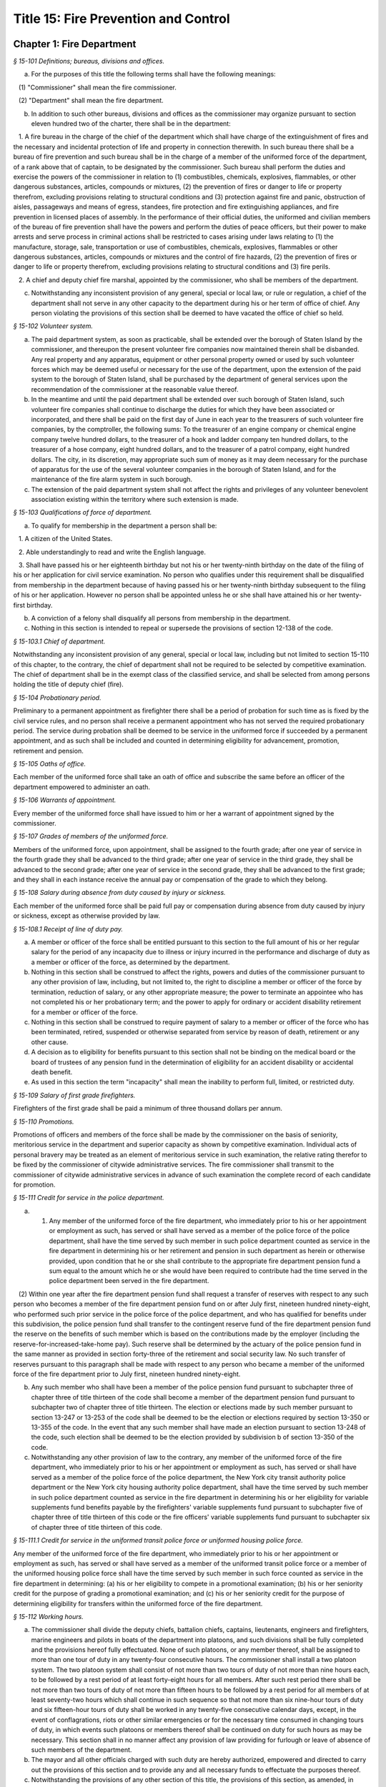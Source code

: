 Title 15: Fire Prevention and Control
======================================================================================================

Chapter 1: Fire Department
----------------------------------------------------------------------------------------------------



*§ 15-101 Definitions; bureaus, divisions and offices.*


a. For the purposes of this title the following terms shall have the following meanings:

   (1) "Commissioner" shall mean the fire commissioner.

   (2) "Department" shall mean the fire department.

b. In addition to such other bureaus, divisions and offices as the commissioner may organize pursuant to section eleven hundred two of the charter, there shall be in the department:

   1. A fire bureau in the charge of the chief of the department which shall have charge of the extinguishment of fires and the necessary and incidental protection of life and property in connection therewith. In such bureau there shall be a bureau of fire prevention and such bureau shall be in the charge of a member of the uniformed force of the department, of a rank above that of captain, to be designated by the commissioner. Such bureau shall perform the duties and exercise the powers of the commissioner in relation to (1) combustibles, chemicals, explosives, flammables, or other dangerous substances, articles, compounds or mixtures, (2) the prevention of fires or danger to life or property therefrom, excluding provisions relating to structural conditions and (3) protection against fire and panic, obstruction of aisles, passageways and means of egress, standees, fire protection and fire extinguishing appliances, and fire prevention in licensed places of assembly. In the performance of their official duties, the uniformed and civilian members of the bureau of fire prevention shall have the powers and perform the duties of peace officers, but their power to make arrests and serve process in criminal actions shall be restricted to cases arising under laws relating to (1) the manufacture, storage, sale, transportation or use of combustibles, chemicals, explosives, flammables or other dangerous substances, articles, compounds or mixtures and the control of fire hazards, (2) the prevention of fires or danger to life or property therefrom, excluding provisions relating to structural conditions and (3) fire perils.

   2. A chief and deputy chief fire marshal, appointed by the commissioner, who shall be members of the department.

c. Notwithstanding any inconsistent provision of any general, special or local law, or rule or regulation, a chief of the department shall not serve in any other capacity to the department during his or her term of office of chief. Any person violating the provisions of this section shall be deemed to have vacated the office of chief so held.






*§ 15-102 Volunteer system.*


a. The paid department system, as soon as practicable, shall be extended over the borough of Staten Island by the commissioner, and thereupon the present volunteer fire companies now maintained therein shall be disbanded. Any real property and any apparatus, equipment or other personal property owned or used by such volunteer forces which may be deemed useful or necessary for the use of the department, upon the extension of the paid system to the borough of Staten Island, shall be purchased by the department of general services upon the recommendation of the commissioner at the reasonable value thereof.

b. In the meantime and until the paid department shall be extended over such borough of Staten Island, such volunteer fire companies shall continue to discharge the duties for which they have been associated or incorporated, and there shall be paid on the first day of June in each year to the treasurers of such volunteer fire companies, by the comptroller, the following sums: To the treasurer of an engine company or chemical engine company twelve hundred dollars, to the treasurer of a hook and ladder company ten hundred dollars, to the treasurer of a hose company, eight hundred dollars, and to the treasurer of a patrol company, eight hundred dollars. The city, in its discretion, may appropriate such sum of money as it may deem necessary for the purchase of apparatus for the use of the several volunteer companies in the borough of Staten Island, and for the maintenance of the fire alarm system in such borough.

c. The extension of the paid department system shall not affect the rights and privileges of any volunteer benevolent association existing within the territory where such extension is made.






*§ 15-103 Qualifications of force of department.*


a. To qualify for membership in the department a person shall be:

   1. A citizen of the United States.

   2. Able understandingly to read and write the English language.

   3. Shall have passed his or her eighteenth birthday but not his or her twenty-ninth birthday on the date of the filing of his or her application for civil service examination. No person who qualifies under this requirement shall be disqualified from membership in the department because of having passed his or her twenty-ninth birthday subsequent to the filing of his or her application. However no person shall be appointed unless he or she shall have attained his or her twenty-first birthday.

b. A conviction of a felony shall disqualify all persons from membership in the department.

c. Nothing in this section is intended to repeal or supersede the provisions of section 12-138 of the code.






*§ 15-103.1 Chief of department.*


Notwithstanding any inconsistent provision of any general, special or local law, including but not limited to section 15-110 of this chapter, to the contrary, the chief of department shall not be required to be selected by competitive examination. The chief of department shall be in the exempt class of the classified service, and shall be selected from among persons holding the title of deputy chief (fire).






*§ 15-104 Probationary period.*


Preliminary to a permanent appointment as firefighter there shall be a period of probation for such time as is fixed by the civil service rules, and no person shall receive a permanent appointment who has not served the required probationary period. The service during probation shall be deemed to be service in the uniformed force if succeeded by a permanent appointment, and as such shall be included and counted in determining eligibility for advancement, promotion, retirement and pension.






*§ 15-105 Oaths of office.*


Each member of the uniformed force shall take an oath of office and subscribe the same before an officer of the department empowered to administer an oath.






*§ 15-106 Warrants of appointment.*


Every member of the uniformed force shall have issued to him or her a warrant of appointment signed by the commissioner.






*§ 15-107 Grades of members of the uniformed force.*


Members of the uniformed force, upon appointment, shall be assigned to the fourth grade; after one year of service in the fourth grade they shall be advanced to the third grade; after one year of service in the third grade, they shall be advanced to the second grade; after one year of service in the second grade, they shall be advanced to the first grade; and they shall in each instance receive the annual pay or compensation of the grade to which they belong.






*§ 15-108 Salary during absence from duty caused by injury or sickness.*


Each member of the uniformed force shall be paid full pay or compensation during absence from duty caused by injury or sickness, except as otherwise provided by law.






*§ 15-108.1 Receipt of line of duty pay.*


a. A member or officer of the force shall be entitled pursuant to this section to the full amount of his or her regular salary for the period of any incapacity due to illness or injury incurred in the performance and discharge of duty as a member or officer of the force, as determined by the department.

b. Nothing in this section shall be construed to affect the rights, powers and duties of the commissioner pursuant to any other provision of law, including, but not limited to, the right to discipline a member or officer of the force by termination, reduction of salary, or any other appropriate measure; the power to terminate an appointee who has not completed his or her probationary term; and the power to apply for ordinary or accident disability retirement for a member or officer of the force.

c. Nothing in this section shall be construed to require payment of salary to a member or officer of the force who has been terminated, retired, suspended or otherwise separated from service by reason of death, retirement or any other cause.

d. A decision as to eligibility for benefits pursuant to this section shall not be binding on the medical board or the board of trustees of any pension fund in the determination of eligibility for an accident disability or accidental death benefit.

e. As used in this section the term "incapacity" shall mean the inability to perform full, limited, or restricted duty.






*§ 15-109 Salary of first grade firefighters.*


Firefighters of the first grade shall be paid a minimum of three thousand dollars per annum.






*§ 15-110 Promotions.*


Promotions of officers and members of the force shall be made by the commissioner on the basis of seniority, meritorious service in the department and superior capacity as shown by competitive examination. Individual acts of personal bravery may be treated as an element of meritorious service in such examination, the relative rating therefor to be fixed by the commissioner of citywide administrative services. The fire commissioner shall transmit to the commissioner of citywide administrative services in advance of such examination the complete record of each candidate for promotion.






*§ 15-111 Credit for service in the police department.*


a. (1) Any member of the uniformed force of the fire department, who immediately prior to his or her appointment or employment as such, has served or shall have served as a member of the police force of the police department, shall have the time served by such member in such police department counted as service in the fire department in determining his or her retirement and pension in such department as herein or otherwise provided, upon condition that he or she shall contribute to the appropriate fire department pension fund a sum equal to the amount which he or she would have been required to contribute had the time served in the police department been served in the fire department.

   (2) Within one year after the fire department pension fund shall request a transfer of reserves with respect to any such person who becomes a member of the fire department pension fund on or after July first, nineteen hundred ninety-eight, who performed such prior service in the police force of the police department, and who has qualified for benefits under this subdivision, the police pension fund shall transfer to the contingent reserve fund of the fire department pension fund the reserve on the benefits of such member which is based on the contributions made by the employer (including the reserve-for-increased-take-home pay). Such reserve shall be determined by the actuary of the police pension fund in the same manner as provided in section forty-three of the retirement and social security law. No such transfer of reserves pursuant to this paragraph shall be made with respect to any person who became a member of the uniformed force of the fire department prior to July first, nineteen hundred ninety-eight.

b. Any such member who shall have been a member of the police pension fund pursuant to subchapter three of chapter three of title thirteen of the code shall become a member of the department pension fund pursuant to subchapter two of chapter three of title thirteen. The election or elections made by such member pursuant to section 13-247 or 13-253 of the code shall be deemed to be the election or elections required by section 13-350 or 13-355 of the code. In the event that any such member shall have made an election pursuant to section 13-248 of the code, such election shall be deemed to be the election provided by subdivision b of section 13-350 of the code.

c. Notwithstanding any other provision of law to the contrary, any member of the uniformed force of the fire department, who immediately prior to his or her appointment or employment as such, has served or shall have served as a member of the police force of the police department, the New York city transit authority police department or the New York city housing authority police department, shall have the time served by such member in such police department counted as service in the fire department in determining his or her eligibility for variable supplements fund benefits payable by the firefighters' variable supplements fund pursuant to subchapter five of chapter three of title thirteen of this code or the fire officers' variable supplements fund pursuant to subchapter six of chapter three of title thirteen of this code.






*§ 15-111.1 Credit for service in the uniformed transit police force or uniformed housing police force.*


Any member of the uniformed force of the fire department, who immediately prior to his or her appointment or employment as such, has served or shall have served as a member of the uniformed transit police force or a member of the uniformed housing police force shall have the time served by such member in such force counted as service in the fire department in determining: (a) his or her eligibility to compete in a promotional examination; (b) his or her seniority credit for the purpose of grading a promotional examination; and (c) his or her seniority credit for the purpose of determining eligibility for transfers within the uniformed force of the fire department.






*§ 15-112 Working hours.*


a. The commissioner shall divide the deputy chiefs, battalion chiefs, captains, lieutenants, engineers and firefighters, marine engineers and pilots in boats of the department into platoons, and such divisions shall be fully completed and the provisions hereof fully effectuated. None of such platoons, or any member thereof, shall be assigned to more than one tour of duty in any twenty-four consecutive hours. The commissioner shall install a two platoon system. The two platoon system shall consist of not more than two tours of duty of not more than nine hours each, to be followed by a rest period of at least forty-eight hours for all members. After such rest period there shall be not more than two tours of duty of not more than fifteen hours to be followed by a rest period for all members of at least seventy-two hours which shall continue in such sequence so that not more than six nine-hour tours of duty and six fifteen-hour tours of duty shall be worked in any twenty-five consecutive calendar days, except, in the event of conflagrations, riots or other similar emergencies or for the necessary time consumed in changing tours of duty, in which events such platoons or members thereof shall be continued on duty for such hours as may be necessary. This section shall in no manner affect any provision of law providing for furlough or leave of absence of such members of the department.

b. The mayor and all other officials charged with such duty are hereby authorized, empowered and directed to carry out the provisions of this section and to provide any and all necessary funds to effectuate the purposes thereof.

c. Notwithstanding the provisions of any other section of this title, the provisions of this section, as amended, in relation to the establishment and continuance of the platoon system and the tours of duty and the hours thereof shall not be repealed, superseded, supplemented or amended by local law, and the same may only be repealed, superseded, supplemented or amended as prescribed in section eleven of article nine of the constitution and upon the affirmative action of the qualified voters of the city of New York on a referendum submitted at a general election.






*§ 15-113 Discipline of members; removal from force.*


The commissioner shall have power, in his or her discretion on conviction of a member of the force of any legal offense or neglect of duty, or violation of rules, or neglect or disobedience of orders or incapacity, or absence without leave, or any conduct injurious to the public peace or welfare, or immoral conduct, or conduct unbecoming an officer or member, or other breach of discipline, to punish the offending party by reprimand, forfeiture and withholding of pay for a specified time, or dismissal from the force; but not more than ten days' pay shall be forfeited and withheld for any offense. Officers and members of the uniformed force shall be removable only after written charges shall have been preferred against them, and after the charges shall have been publicly examined into, upon such reasonable notice of not less than forty-eight hours to the person charged, and in such manner of examination as the rules and regulations of the commissioner may prescribe. The examination into such charges and trial shall be conducted by the commissioner, a deputy commissioner or other person designated by the commissioner in writing for that purpose; but no decision shall be final or be enforced until approved by the commissioner. The rules and regulations for the uniformed force of the department, as established from time to time by the commissioner, shall be printed, published and circulated among the officers and members of such department.






*§ 15-114 Resignations and absences.*


Any member of the department who shall withdraw or resign without the permission of the commissioner shall be subject to the forfeiture of salary due to such member. Unexplained absence, without leave, of any member of the uniformed force, for five days, shall be deemed and held to be a resignation by such member, and accepted as such.






*§ 15-115 Rehearing of charges; reinstatement of members of department.*


a. Upon written application to the mayor by the person aggrieved, setting forth the reasons for demanding such rehearing, the commissioner may rehear the charges upon which a member or a probationary member of the uniformed force has been dismissed, or reduced from the rank theretofore held by him or her. Such person or persons shall be required to waive in writing all claim against the city for back pay and shall obtain the mayor's consent to such rehearing, such consent to be in writing and to state the reasons why such charges should be reheard.

b. Such application for a rehearing shall be made within one year from the date of the removal or reduction in rank.

c. If the commissioner shall determine that such member has been illegally or unjustly dismissed or reduced, the commissioner may reinstate such member or restore such member to the rank from which he or she was reduced, as the case may be, and allow such member the whole of his or her time since such dismissal to be applied on his or her time of service in the department, or the commissioner may grant such other or further relief as he or she may determine to be just, or may affirm the dismissal or reduction, as he or she may determine from the evidence.

d. If the applicant be a probationary member of the department, the commissioner may allow such probationary member the time already served as a probationary member to count as time served, but shall not allow the time between the date of his or her dismissal and restoration to count as service in the department.

e. Employees of the department, not entitled to a trial before dismissal, and who were given an opportunity to explain charges before they were removed, may apply to the mayor, within one year from the date of the order separating them from the service, for a further opportunity to explain, setting forth the reasons for such action. The mayor, in his or her discretion, may grant such application. The commissioner, thereupon, shall afford a further opportunity to the dismissed employee to explain the charges filed against him or her, on which the removal was based. Thereafter the commissioner, in his or her discretion, may reinstate the dismissed employee or reaffirm the previous removal. Prior to any reinstatement hereunder, such former employee shall file a written statement waiving all claim or claims for back salary and damages of any kind whatsoever.






*§ 15-116 Members of force; peace officers.*


In the performance of their duties, all officers and members of the uniformed force, other than the chief marshal, deputy chief fire marshals, supervising fire marshals and fire marshals, shall have the powers and perform the duties of peace officers, but their power to make arrests and to serve process in criminal actions shall be restricted to cases arising under laws relating to fires and the extinguishment thereof, and to fire perils.






*§ 15-117 Members of force; police officers.*


In the performance of their duties, the chief fire marshal, deputy chief fire marshals, supervising fire marshals and fire marshals shall have all the powers and perform all the duties of police officers in the state.






*§ 15-118 Exemption from civil arrest and service of subpoenas.*


Any officer or uniformed member of the department shall be exempt from arrest on civil process, or, while actually on duty, from service of subpoena from civil courts.






*§ 15-119 Reimbursement for loss of property while in performance of duty.*


Whenever any member of the uniformed force of the department, while in the actual performance of his or her duty, shall lose or have destroyed any of his or her personal belongings, and shall present satisfactory proof thereof to the commissioner, such member shall be reimbursed to the extent of the loss sustained, at the expense of the city.






*§ 15-120 Uniforms and badges; unlawful use prohibited.*


a. It shall be the duty of the commissioner to make suitable regulations under which the officers and members of the department shall be required to wear an appropriate uniform and badge by which the authority and relations of the officers and members in such department may be known. The commissioner shall select the grade of cloth and quality required for such uniforms, but shall not prescribe where or from whom such uniforms or uniform clothing shall be purchased, or the price to be paid therefor. It shall be unlawful for any contractor or agent or employee of any contractor for the making of uniforms for the department to have an office within any building belonging to or under the control of the department.

b. It shall be a misdemeanor, punishable by imprisonment for a period of not less than sixty days, for a person not enrolled or employed, or appointed by the department, to wear the whole or any part of the uniform or insignia prescribed to be worn by the rules or regulations of the department, or to do any act as firefighter not duly authorized by the commissioner, or to interfere with the property or apparatus of the department in any manner unless by the authority of the commissioner. Any person who shall falsely represent any member of the uniformed force of the department, or who shall maliciously, with intent to deceive, use, or imitate any of the signs, fire caps, badges, signals or devices adopted or used by the department, shall be deemed guilty of a misdemeanor and shall be subject to a fine of not less than twenty-five dollars or more than two hundred fifty dollars, and to imprisonment for a term of not less than ten days, or more than three months, such fine when collected to be paid into the general fund of the city established pursuant to section one hundred nine of the charter.






*§ 15-121 Termination of service of members of uniformed force because of superannuation.*


a. Except as otherwise provided in subdivision c of this section no member of the uniformed force of the department except medical officers, who is or hereafter attains the age of sixty-five years shall continue to serve as a member of such force but shall be retired and placed on the pension rolls of the department, provided however, that any member who is not eligible for retirement at age sixty-five, shall continue to serve as a member only until such time as such member becomes eligible for such pension retirement.

b. Notwithstanding the provisions of subdivision a of this section or of any other section of law, any member who shall not have completed thirty-five years of creditable city service within the meaning of subdivision h of section 13-304 of the code, prior to attaining the age of sixty-five years may continue to serve as a member until he or she shall have completed such thirty-five years of creditable city service, provided that he or she is capable of performing duty acceptable to the commissioner. This section does not apply to chaplains or medical officers. This section shall apply only to members who are in the department on the first day of December, nineteen hundred seventy-one.

c. Any member whose retirement has become mandatory under the provisions of subdivision a of this section may, upon approval of the commissioner, request of the board of estimate that he or she be continued as a member of the uniformed force for a period not exceeding two years. The board, where advantageous to the public service, may grant such request for a period not exceeding two years. At the termination of such additional period of service, such board may in like manner permit such member to continue in the public service for successive periods each not exceeding two years. In no event shall a member be continued in public service upon attaining the age of seventy-five years.






*§ 15-123 Limited mutual aid agreement with city of Mount Vernon.*


a. Subject to the limitations contained in subdivision b of this section, the commissioner is hereby empowered to enter into a mutual aid agreement with the fire commissioner of the city of Mount Vernon. Such agreement shall authorize the dispatching of fire fighting equipment from the city of New York to the city of Mount Vernon when so requested by the commissioner of the city of Mount Vernon.

b. The scope of any agreement entered into pursuant to this section shall be limited in that fire fighting equipment dispatched from the city of New York shall only respond to fires or other emergencies occurring in that part of the city of Mount Vernon which contains the bulk oil storage installations located on the boundary line of the city of New York and within the confines of the city of Mount Vernon on either side of Eastchester creek.






*§ 15-124 Destruction of buildings to prevent spread of fire.*


a. The commissioner may order any building which is on fire, or any other building near thereto which he or she deems hazardous, or likely to take fire, or to convey the fire to other buildings, to be razed, if, in his or her discretion, such action is necessary to prevent the spread of fire or to prevent the loss of life or property therefrom.

b. Whenever the razing of a building is thus ordered, it shall be the duty of any member or members of the department, under the direction of the officer in command at such fire, to level and destroy such building by the use of explosives, and it shall be lawful for them to enter and take possession of the same for such purpose. The commissioner may establish one or more depots for the storage and safekeeping of such explosives as may be required and may limit the quantity of any such explosives to be kept at any such depots.

c. Upon the application of any person interested in any building so razed, or in its contents, to the supreme court in and for the county or any adjoining county in the judicial department within which such building is situated, it shall be the duty of such court to issue a precept for a jury to inquire into and assess the damages which the owners of such building and all persons having an estate or interest therein or in the contents thereof, have respectively sustained by the razing of such building or its contents. Such precept shall be issued, directed, executed, returned and proceeded upon, and the proceedings thereon shall take effect, as nearly as may be, in such manner as is provided in chapter three of title five of the code. After the inquiry and assessment are confirmed by the court, the sums assessed by the jury shall be paid by the city to the respective persons in whose favor the jury shall have assessed the same, in full satisfaction of all demands of such persons, respectively, by reason of the razing of such building or its contents. The court before which such process shall be returnable shall have power to compel the attendance of jurors and witnesses upon any such assessment of damages.






*§ 15-125 Preventing spread of harbor fires.*


The officers of the department in charge at the scene of a fire occurring on any vessel in the port of New York or in or upon any dock, wharf, pier, warehouse, building or other structure bordering upon or adjacent to such port, may prohibit the approach to such fire or to a vessel, dock, wharf, pier, warehouse or other building or structure in danger therefrom, of any tugboat or other vessel, or of any person; or may remove or cause to be removed and kept away from the vicinity of such fire all tugboats or other vessels. It shall be unlawful for any person in any way to obstruct the operations of the department in connection with any such fire, or to disobey any lawful command of the officers of such department in charge at the scene of such fire, or of the police in cooperating with them. Nothing in this section contained shall be construed to limit the authority of the master or officers of any such vessel on fire or in danger from fire, subject to the general authority of the department to control the operations in protection of the public interest.






*§ 15-126 Fire alarm telegraph system.*


a. Protection of. The fire alarm telegraph system shall be operated or used only by the commissioner, or the officers and employees of the department charged with its operation or maintenance or authorized to use it for instruction or drill. Any person, however, may freely operate the same to communicate actual alarms of fire. It shall be unlawful for any person to experiment or tamper with such system for any purpose whatever, or to have or possess any key thereof, without the authority of the commissioner. It shall be unlawful for any person to post, paint, impress, or in any way affix to any pole connected with the fire alarm telegraph, or any box, wire or other appliance connected therewith, any placard, sign, broadside, notice, or announcement of any kind; or to cut, mutilate, alter, mar, deface, cover, obstruct or interfere with the same in any manner whatsoever; or to paint, or cause to be painted, the poles of any other telegraph, or any other poles on the lines thereof, in a color or colors similar to those of poles upon which are fire alarm boxes, or in imitation thereof; or to consent, allow, or be privy to any of such things done for him or her or upon his or her behalf.

b. Kite-flying. It shall be unlawful for any kite to be flown, raised, or put in any street adjacent to the lines of such telegraph, or to be allowed to become entangled with the wires or apparatus thereof.






*§ 15-127 Auxiliary fire alarm systems.*


a. Fire alarm telegraph companies.

   1. Compensation to be paid to city. All persons engaged in the maintenance and operation of auxiliary fire alarm telegraph systems from which rent, profit or compensation is derived, and which are connected with the fire alarm telegraph system maintained by the city, or who, for the benefit of their patrons, are permitted to make any use whatsoever of the service of such fire alarm telegraph system shall pay such reasonable compensation to the city for such privilege and for such period of time as shall be fixed by the board of estimate on the recommendation of the commissioner.

   2. Acquisition by department. The commissioner is authorized and empowered to extend the department's fire alarm telegraph system whenever in his or her judgment it shall be deemed desirable, by the purchase, lease or license of the whole or a part or parts of the appliance, apparatus, equipment, patents, licenses, franchises, rights, contracts or other property of any kind, of any fire alarm telegraph or fire alarm signal company doing business in the city, at a price to be agreed upon with the persons or corporation owning the same, and every such corporation is hereby authorized to sell, lease or license the same to the city. Such purchase, lease or license shall first be approved by the board of estimate, and if so approved, shall be made through the department of general services.

b. Private connection with fire alarm telegraph system.

   1. May be required by commissioner. The owners and proprietors of all multiple dwellings, factories, office buildings, warehouses, stores and offices, theatres and music halls, and the authorities or persons having charge of all hospitals and asylums, and of the public schools and other public buildings, churches and other places where large numbers of persons are congregated for purposes of worship, instruction or amusement, and of all piers, bulkheads, wharves, pier sheds, bulkhead sheds or other waterfront structures, shall provide such means of communicating alarms of fire to the department as the commissioner may prescribe. Any person who shall violate, or refuse, or neglect to comply with this provision shall, upon conviction thereof, be punished by a fine of not more than five hundred dollars, or by imprisonment not exceeding six months, or by both; and any such person shall, also, for each offense, be subject to the payment of a penalty in the sum of two hundred fifty dollars, to be recovered in a civil action brought in the name of the commissioner.

   2. Inspection and maintenance. The commissioner shall have the power to enter in person or by his or her duly authorized employees, the buildings or premises which are provided, upon the application of the owners or agents thereof, or which are directed by the commissioner to be provided, with the means of communicating alarms of fire directly to the department, for the purpose of maintaining, repairing, examining or installing the same. The commissioner is authorized to fix and collect reasonable charges for the maintenance and equipment of such special fire alarm service thus provided, and such moneys when collected by the commissioner shall be paid into the general fund.

c. Interior fire alarms.

   1. Automatic fire alarms. In every hotel, lodging house, public or private hospital or asylum, department store, and public school, there shall be placed and provided, when required by the commissioner, an adequate and reliable electrical or other interior alarm system, to be approved by the commissioner, by means of which alarms of fire or other danger may be instantly communicated to every portion of the building. The fire alarm apparatus and all other appliances placed or kept within any of such buildings for the purpose of preventing or extinguishing fires, or for affording means of escape therefrom in case of fire, shall be kept at all times in good working order and proper condition for immediate use, and any member of the uniformed force or authorized representative of the department may enter any of such buildings, at any time, for the purpose of inspecting such apparatus or appliances.

   2. Building attendants. In every building used or occupied as a hotel, lodging house or public or private hospital or asylum, there shall be employed by the owner or proprietor, or other person having the charge or management thereof, one or more building attendants, whose exclusive duty it shall be to visit every portion of such building at regular and frequent intervals, under rules and regulations to be established by the commissioner, for the purpose of detecting fire, or other sources of danger, and giving timely warning thereof to the inmates of the building. There shall be provided a clock or other device, to be approved by the commissioner, by means of which the movements of such building attendant may be recorded. The commissioner may, however, in his or her discretion, accept an automatic fire alarm system in lieu of such building attendants and time detectors.

   3. Diagrams of means of exit. In any of the buildings referred to in paragraphs one and two of this subdivision, there shall be posted such cards as the commissioner shall direct upon which shall be printed a diagram showing the exits, halls, stairways, elevators and fire escapes of the building, and, in the halls and passageways, such signs as the commissioner shall direct shall be posted indicating the location of the stairs and fire escapes.






*§ 15-128 Fire drills.*


The commissioner, in cases where provision is not otherwise made by law, is empowered in his or her discretion to require and compel the regular and periodical performance of a fire drill, including instruction and practice in the use of means of exit, alarm systems, and fire prevention or extinguishing methods and equipment, in all buildings, structures, enclosures, vessels, places and premises where numbers of persons work, live or congregate, except multiple dwellings.






*§ 15-129 Reporting of department response times.*


a. This section shall be known as and may be cited as the "The Ariel Russo Emergency 9-1-1 Response Time Reporting Act".

b. The department shall track the duration of time between a report to a 911 operator to which fire units or ambulances are required to respond and the time when the first fire unit, which shall include ladders and engines only, or the first ambulance unit, arrives on scene in the following categories:

   (1) Average response time to structural fires;

   (2) Average response time to non-structural fires;

   (3) Average response time to non-fire emergencies;

   (4) Average response time to medical emergencies by ambulance units, in total and disaggregated by segment;

   (5) Average response time to medical emergencies by fire units, in total and disaggregated by segment;

   (6) Percentage of response time to Advanced Life Support medical emergencies by Advanced Life support ambulances, in total and disaggregated by segment, in the following categories: (i) less than 6 minutes, (ii) between 6 and 10 minutes, (iii) between 10 and 20 minutes, and (iv) more than 20 minutes; and

   (7) Percentage of response time to structural and non-structural fires by fire units in the following categories: (i) less than 5 minutes, (ii) between 5 and 10 minutes, (iii) between 10 and 20 minutes, and (iv) more than 20 minutes.

c. The department shall submit a monthly and yearly report to the council and to the mayor that it shall also post on its website, detailing the citywide response times for each category required herein, disaggregated by borough, community district, and division. Each such report shall include the department’s most current definitions of all relevant segments.

d. For purposes of this section, the following terms have the following meanings:

   Advanced life support unit. The term “advanced life support unit” means an advanced life support ambulance or first responder unit.

   Division. The term “division” means any division as defined by the department.

   Life threatening medical emergency. The term “life threatening medical emergency” means any emergency categorized by the department as a life threatening medical emergency.








*§ 15-130 Applicants for firefighter civil service examinations and admission and graduation statistics from the probationary firefighter school.*


a. The department, in consultation with the department of citywide administrative services, shall submit to the council and post on the department's website, on or before the effective date of the local law that added this section, a report containing the following information:

   1. The total number of applicants for the 2012 open-competitive firefighter civil service examination and promotion to firefighter civil service examination, and the number of applicants who:

      (a) Took the computer-based portion of such examination;

      (b) Achieved a passing score on the computer-based portion of such examination;

      (c) Were invited to take the physical portion of such examination;

      (d) Took or began to take the physical portion of such examination;

      (e) Passed the physical portion of such examination;

      (f) Were invited to participate in the department's 1.5 mile pre-appointment run testing or substitute cardio-pulmonary testing;

      (g) Were not offered appointment to the probationary firefighter school based on the results of the pre-appointment 1.5 mile run or substitute cardio-pulmonary testing;

      (h) Were offered appointment to each probationary firefighter school class that commenced prior to the effective date of the local law that added this section;

      (i) Accepted appointment to each class identified in subparagraph (h) of this paragraph;

      (j) Participated in the final 1.5 mile run or substitute cardio-pulmonary testing prior to graduating from the probationary firefighter school;

      (k) Failed to graduate from the probationary firefighter school based on the results of the final 1.5 mile run or substitute cardio-pulmonary testing;

      (l) Failed to graduate from each class identified in subparagraph (h) of this paragraph on the grounds that they could not adequately complete the functional skills training or any successor physical training or testing;

      (m) Graduated from each class identified in subparagraph (h) of this paragraph; and

      (n) Did not graduate from each class identified in subparagraph (h) of this paragraph.

   2. The data provided pursuant to paragraph one of this subdivision shall be disaggregated by gender and by race or ethnicity.

b. On or before March 1 of each year, the department, in consultation with the department of citywide administrative services, shall submit to the council and post on the department's website a report containing the following information for the preceding calendar year:

   1. The number of applicants for each open-competitive firefighter civil service examination and promotion to firefighter civil service examination administered on or after the effective date of the local law that added this section, and the number of applicants who:

      (a) Took the computer-based portion of such examination;

      (b) Achieved a passing score on the computer-based portion of such examination;

      (c) Were invited to take the physical portion of such examination;

      (d) Took or began to take the physical portion of such examination;

      (e) Passed the physical portion of such examination;

      (f) Were invited to participate in the department's 1.5 mile pre-appointment run testing or substitute cardio-pulmonary testing;

      (g) Were not offered appointment to the probationary firefighter school based on the results of the pre-appointment 1.5 mile run or substitute cardio-pulmonary testing;

      (h) Were offered appointment to each probationary firefighter school class that commenced after the effective date of the local law that added this section;

      (i)  Accepted appointment to each probationary firefighter school class identified in subparagraph (h) of this paragraph;

      (j) Participated in the final 1.5 mile run or substitute cardio-pulmonary testing prior to graduating from the probationary firefighter school;

      (k) Failed to graduate from the probationary firefighter school based on the results of the final 1.5 mile run or substitute cardio-pulmonary testing;

      (l) Failed to graduate from each class identified in subparagraph (h) of this paragraph on the grounds that they could not adequately complete the functional skills training or any successor physical training or testing;

      (m) Graduated from each class identified in subparagraph (h) of this paragraph; and

      (n) Did not graduate from each class identified in subparagraph (h) of this paragraph.

   2. The data provided pursuant to paragraph one of this subdivision shall be reported in total and disaggregated by gender and by race or ethnicity.

c. The following information shall be provided on March 1 of each year for the preceding calendar year:

   1. The department's expenditures on recruiting candidates for the open-competitive firefighter civil service examination and promotion to firefighter civil service examination;

   2. A list of the recruiting events in which the department has participated for the open-competitive firefighter civil service examination; and

   3. A list of the preparatory materials for firefighter applicants the department has prepared to help candidates for the open-competitive firefighter civil service examination and promotion to firefighter civil service examination.






*§ 15-131 Report on smoke detectors, smoke alarms and fire sprinklers.*


a. No later than April 1 of each year, the department shall submit to the mayor and the council, and post on the department's website, a report indicating the following:

   (1) Whether a smoke detector or alarm was found at the location of any fire in which there was a civilian fire fatality or life-threatening injury during the preceding calendar year. For each fire in which there was a civilian fire fatality or life-threatening injury where a smoke detector or alarm was found, such report shall indicate the technology used by such smoke detector or alarm and whether such smoke detector or alarm was operational, provided that such information can be ascertained. Such report may also include any other information relevant in determining the role of smoke detectors or alarms in any fire in which there was a civilian fire fatality or life-threatening injury.

   (2) Whether a fire sprinkler was found at the location of any fire greater than a first alarm fire during the preceding calendar year. For each fire greater than a first alarm fire in which a fire sprinkler was found, such report shall indicate whether such sprinkler was operational and activated during such incident, provided that it is possible for the department to obtain such information. For purposes of this subdivision, "first alarm fire" means a fire to which the fire department deploys three or fewer fire engines.

b. The department shall ascertain from the office of the chief medical examiner the cause of death for any civilian fire fatality, as defined by such office. The report required by subdivision a of this section shall be disaggregated by each type of such cause.








*§ 15-132 Residential education and outreach.*


a. The department shall make a good faith effort to directly contact owners and occupants of R-2 multiple dwellings to ensure that appropriate fire safety procedures, resources, and educational materials are in place. These efforts shall include, where appropriate, (i) ensuring compliance with fire code section 401.6 and applicable department rules relating to owners providing notice to occupants of fire safety measures, (ii) providing fire safety and fire prevention educational materials, and (iii) providing relevant training to staff at such dwellings.

b. Beginning January 31, 2019 and annually thereafter, the department shall electronically submit to the mayor and the speaker of the council and post on its website a report describing the activities taken pursuant to this section during the previous calendar year.



Editor's note: Pursuant to L.L. 2018/110, § 2, subsection b. of this section will be repealed 5 years after it becomes law.






*§ 15-133 Youth education and outreach.*


a. The department, in consultation with the department of education, shall develop and implement a plan for educating both children and parents about fire safety and prevention. Such plan shall include but need not be limited to public service announcements, outreach in public and non-public schools about common fire dangers for children and preventative measures to be taken by parents.

b. Beginning January 31, 2019 and annually thereafter, the department shall electronically submit to the mayor and the speaker of the council and post on its website a report describing the activities taken pursuant to this section during the previous calendar year.



Editor's note: Pursuant to L.L. 2018/116, § 2, subsection b. of this section will be repealed 5 years after it becomes law.






*§ 15-134 Fire hydrant inspection standards and tracking.*


a. The department shall inspect all fire hydrants maintained by the department of environmental protection at least twice per calendar year, the first inspection occurring by June 30 and the second inspection occurring by December 31.

b. By March 1 of each year, the department of environmental protection shall post on its website the following information:

   1. The total number of fire hydrants subject to inspection pursuant to paragraph a of this section, aggregated citywide and disaggregated by borough and council district;

   2. The total number of fire hydrant inspections conducted pursuant to paragraph a of this section during the prior calendar year, aggregated citywide and disaggregated by borough and council district;

   3. The total number of fire hydrants found to be inoperable through inspection during the prior calendar year;

   4. The total number of fire hydrants categorized as priority by the fire department found to be inoperable through inspection during the prior calendar year; and

   5. The total number of fire hydrants categorized as priority by the fire department that were found inoperable during the inspection to be conducted by June 30 and the total number of such hydrants that were not made operable by December 31, disaggregated by borough and council district.








*§ 15-135 Notice regarding closed doors and fires.*


The department shall require owners of multiple dwellings to post a notice in conspicuous locations indicating that those escaping a fire should close all doors behind them.








*§ 15-136 Opioid antagonist report.*


a. Definitions. For the purpose of this section, the following terms have the following meanings:

   De-identified. The term “de-identified” means health information that cannot be used to identify an individual as established in section 164.514 of title 45 of the code of federal regulations.

   Division. The term “division” has the same meaning as defined in section 15-129.

   Opioid antagonist. The term “opioid antagonist” means naloxone, narcan or other medication approved by the New York state department of health and the federal food and drug administration that, when administered, negates or neutralizes in whole or in part the pharmacological effects of an opioid in the human body.

   Patient. The term “patient” shall mean a person receiving emergency medical care and treatment from the department.

   Patient information. The term “patient information” shall have the same meaning as set forth in section 18 of the public health law.

b. Beginning with the calendar quarter starting on January 1, 2019, the commissioner shall submit to the speaker of the council and the department of health and mental hygiene, within 25 days of the end of each quarter and post to the department’s website five days thereafter, a report compromised of de-identified patient information relating to the administration of opioid antagonists.

c. Such report shall include:

   1. The number of opioid antagonists the department has available, disaggregated by borough and division;

   2. The number of emergency medical technicians and other first responders employed by the department that are trained to administer opioid antagonists, disaggregated by borough and division;

   3. The number of instances in the quarter that an emergency medical technician or other first responder employed by the department administered an opioid antagonist to a patient, disaggregated by borough, division, and by method of administration, such as syringe injection or nasal atomizer; and

   4. The number, expressed in both absolute terms and as a percentage of all administrations, of instances in which the patient responded to the administration of an opioid antagonist.

d. The report created pursuant to this section shall be provided within 30 days of the end of the quarter to which the report corresponds. Where necessary, the department may use preliminary data to prepare the required report. If preliminary data is used, the department shall include an acknowledgment that such preliminary data is non-final and subject to change.








*§ 15-137 Report on emergency medical services supervisor to emergency medical services station staffing ratios.*


a. Definitions. For purposes of this section, the following terms have the following meanings:

   Emergency medical services. The term “emergency medical services” means the services provided by the bureau of emergency medical services within the department.

   Emergency medical services division. The term “emergency medical services division” means a collection of several emergency medical services stations, provided that if a division extends to two or more boroughs, the department shall report the information set forth below separately for each such borough.

   Emergency medical services station. The term “emergency medical services station” means a location that houses ambulances, or other emergency vehicles, and emergency medical services staff.

   Emergency medical services unit. The term “emergency medical services unit” means an individual ambulance or other emergency vehicle staffed by department personnel.

b. No later than January 1, 2019, and at the beginning of each subsequent quarter, the department shall submit to the council a report on emergency medical services divisions and stations.

c. Such report shall include, but need not be limited to, the following information:

   1. The assigned number of each emergency medical services division and the general geographic area each such division covers;

   2. The assigned number of each emergency medical services station within each emergency medical services division, the geographic area each such emergency medical services station covers, including any formal and commonly known names and the area in square miles, and the number of department personnel assigned to each such emergency medical services station;

   3. The total number of emergency medical services units within each emergency medical services station;

   4. The total number of designated emergency medical services supervising officers for each emergency medical services station within each emergency medical services division; and

   5. For each emergency medical services division, the ratio of emergency medical services supervising officers to emergency medical services stations within each such division.



Editor's note: Section 2 of L.L. 2019/007 provides that this section is deemed repealed 5 years after it becomes law.






*§ 15-138 Annual report on the potential impact of certain rezonings on department services.*


a. Definitions. For purposes of this section, the term “emergency medical services” means the services provided by the bureau of emergency medical services within the department.

b. No later than February 1 of each year, the department, in consultation with the department of city planning, shall submit to the council a report, as set forth in subdivision c of this section, stating the potential impact of certain rezonings that occurred during the previous fiscal year on the services the department provides, in terms of fire protection and emergency medical services, in areas for which certain rezonings were approved in the previous fiscal year.

c. Such report shall consider rezonings for which the department provided input in the city environmental quality review process and shall include for such rezonings, but need not be limited to, the following information:

   1. The rezoned area, including the borough, formal and commonly known names of the area, major streets and avenues covered by the rezoning and the total area in square miles covered by the rezoning;

   2. For each such rezoned area, a brief description of the type of rezoning that took place, including any substantial change in zoning district classification; and

   3. For each such rezoned area, the potential impact of such rezoning on the services the department provides, as provided by the department in the city environmental quality review process, in terms of fire protection personnel and staffing, equipment, vehicles and stations, where applicable, with a separate category including information on the impact of such rezoning on the services the department provides in terms of emergency medical services personnel and staffing, equipment, vehicles and station locations, where applicable.








*§ 15-139 Online applications for fire alarm plan examinations and inspections.*


a. The department shall make all components of applications for fire alarm plan examinations available for online submission.

b. The department shall make all components of applications for fire alarm inspections available for online submission.



Editor's note: Section 2 of L.L. 2019/009 provides: "Subdivision a of section 15-139 of the administrative code of the city of New York, as added by section 1 of this local law, takes effect 180 days after it becomes law, and subdivision b of section 15-139 of the administrative code of the city of New York, as added by section 1 of this local law, takes effect 1 year after it becomes law, except that the fire department may take such measures prior to such date as are necessary for implementation of this local law, including the promulgation of rules.".






*§ 15-140 Emergency evacuation planning for individuals with limited mobility.*


By March 1, 2019, the department, in consultation with the office of emergency management and the mayor’s office for people with disabilities, and in conjunction with fire code emergency preparedness requirements for apartment buildings, shall develop a planning checklist to be provided to residents in group R-2 occupancies, including individuals with disabilities or limited mobility, to assist in the development of individualized emergency evacuation plans. Such checklist shall inform residents about the availability of evacuation assistance devices and other means of evacuation, and outline recommended measures that individuals with disabilities or limited mobility can proactively take to prepare to safely evacuate a building in case of emergency, such as identifying neighbors who can provide assistance in an emergency. Such checklist shall be made available on the department’s website and included in the emergency preparedness guides required by the fire code to be distributed to the residents of such buildings.






Chapter 2: Unlawful Conduct
----------------------------------------------------------------------------------------------------



*§ 15-202 Obstruction of fire stations.*


It shall be unlawful to obstruct the entrance to or exit from any fire station.






*§ 15-203 Right of way of fire apparatus; obstructing.*


The officers and members of the department, and the officers and members of the insurance patrol respectively, with their apparatus of all kinds, when on duty, shall have the right of way at and in proceeding to any fire or other emergency in any highway, street or avenue, over any and all vehicles of any kind, except those carrying the United States mail. It shall be unlawful for any person in or upon any vehicle to refuse the right of way, or in any way obstruct any fire apparatus, or any apparatus of the insurance patrol, or any of such officers while in the performance of duty.






*§ 15-204 Motor vehicles having the appearance of apparatus and vehicles of the department and fire patrol prohibited.*


It shall be unlawful for any person to use or possess a motor vehicle which is designed, designated, painted, colored or provided with insignia to have the appearance or take on the form of the apparatus and vehicles of the department or fire patrol, excepting emergency vehicles of public service corporations or companies doing construction or excavation work under franchises, without an authorization in writing issued by the commissioner, in his or her discretion, and in accordance with such regulations as he or she may prescribe. Such authorization shall be valid until revoked by the commissioner, and shall not be transferable.






*§ 15-205 Obstruction of fire hydrants.*


a. For the purposes of this section, the term "fire hydrant street area" means, with respect to a fire hydrant, any space that is located:

   1. In a street; and

   2. Between the center of such street and a line that (i) is 20 feet in length, (ii) has such hydrant at its center point and (iii) runs parallel to the curb nearest such hydrant.

b. 1. It shall be unlawful in any manner to obstruct the use of any fire hydrant, or to throw or pile, or allow any snow or ice or other material or thing to be thrown or piled (i) upon a fire hydrant, (ii) within two feet of a fire hydrant or (iii) within a fire hydrant street area. All material or things found obstructing any fire hydrant may be forthwith removed by the officers or employees of the department, at the risk, cost and expense, of the owner, lessee or tenant of the premises fronting such hydrant.

   2. No newsstand may be located within ten feet from either side of a fire hydrant, except that this prohibition shall not apply to any newsstand which was first licensed by the department of consumer affairs before August 1, 1979, where the person who held the license for such newsstand on August 1, 1991 continues to be the licensee for such newsstand; provided, however, that where a newsstand which was first licensed before August 1, 1979 is reconstructed in its entirety or in substantial part, which reconstruction was commenced on or after August 1, 1991, such newsstand shall be subject to such prohibition.

c. All snow and ice accumulating within a space identified in paragraph 1 of subdivision b of this section shall be removed by the owner, lessee or tenant of the premises fronting such space within four hours after the snow ceases to fall, except that (i) such owner, lessee or tenant shall not be required to remove snow and ice from the fire hydrant street area or from the property of such owner, lessee or tenant and (ii) the time between 9:00 p.m. and 7:00 a.m. shall not be included in the aforementioned period of four hours.

d. Notwithstanding section 15-216, a violation or knowing violation of this section shall be punishable in the same manner as a violation of subdivision a of section 16-123, except that a knowing violation of subdivision b of this section may in addition be punishable by imprisonment not to exceed one day.

e. In addition to the department, the department of sanitation may enforce the provisions of this section.








*§ 15-206 Fire hose.*


It shall be unlawful for the operator of any vehicle to drive over or across any hose in use, or about to be used, or while lying in the street after being used by the department. The provisions of this section shall not apply to drivers of wagons carrying the United States mail, nor to drivers of ambulances when conveying any patient or injured person to any hospital, or when proceeding to the scene of any accident by which any person or persons have been injured, nor to the operator of any vehicle directed or permitted to drive over or across any such hose by the officer of the department in command of the force operating at a fire or other emergency.






*§ 15-207 Fire lines.*


During the actual prevalence of any fire or other emergency, the officers of the police and fire departments shall remove, or cause to be removed and kept away from the vicinity of such fire or other emergency, all idle and suspicious persons, and all persons unfit to be employed, or not actually and usefully employed, in aiding the extinguishment and termination of such fire or other emergency or in the preservation of property in the vicinity thereof.






*§ 15-208 Interfering with or obstructing officials, officers and members of department.*


It shall be unlawful for any person to disobey the lawful orders of a department official, fire officer or firefighter or to offer resistance or interfere with the lawful activities of said officials and members while engaged in the performance of fire fighting duties or to commit any act likely to prevent a fire from being extinguished.






*§ 15-211 Violations. [Repealed]*


a. Any person who shall wilfully or designedly give, raise, create or continue a false alarm of fire, or who shall wilfully tamper, meddle or interfere with any station or signal box of any fire alarm telegraph system, or any auxiliary fire appliance, or who shall wilfully break, injure, deface or remove any such box or station, or who shall wilfully break, injure, deface or remove any of the wires, poles or other supports and appliances connected with or forming a part of any fire alarm telegraph system, shall be punished by imprisonment not exceeding one year or a fine not exceeding ten thousand dollars, or both, for each offense.

b. Aiding or abetting in giving false fire alarms. Any person aiding or abetting or assisting in the commission of any of the acts described in subdivision a of this section, shall be punished by imprisonment not exceeding one year or a fine not exceeding ten thousand dollars, or both, for each offense.






*§ 15-215 Tampering with automatic sprinkler systems.*


a. It shall be unlawful for any person to tamper with a system of automatic sprinklers in any building or occupancy by damaging such a system or otherwise preventing it from properly functioning.

b. It shall be unlawful for any person to tamper with a system of automatic sprinklers in any building or occupancy by causing such a system to activate or otherwise release its fire extinguishing agent when there is no fire condition or other public safety consideration requiring such activation or release.

c. Nothing contained in this section shall be construed to make unlawful any maintenance or inspection of a system of automatic sprinklers by any person acting with the authorization of the owner of the building or occupancy, when such person possesses such permits, licenses or certifications as may be required to perform such maintenance and inspection.

d. This section shall be enforceable by the department and such other agencies as the mayor may direct.






*§ 15-216 Fines and penalties.*


a. Any person who shall violate or fail to comply with any laws, rules, or regulations enforceable by the department, unless a different penalty is specifically provided, shall be guilty of a violation and upon conviction thereof shall be punished by a fine of not more than five thousand dollars for each offence. Such person shall also be subject to the payment of a civil penalty of not more than five thousand dollars which may be recovered in a civil action brought in the name of the commissioner.

b. Any person who shall knowingly violate or fail to comply with any laws, rules, or regulations enforceable by the department, unless a different penalty is specifically provided, shall be guilty of a misdemeanor and, upon conviction thereof, shall be punished by a fine of not more than ten thousand dollars or imprisonment for not more than six months or both for each offense. Such person shall also be liable for a civil penalty of not more than ten thousand dollars which may be recovered in a civil action brought in the name of the commissioner.

c. The commissioner, in his or her discretion, may pay a portion of a fine or penalty when collected, not to exceed one-half thereof, to any person giving information of any such violation.






*§ 15-217 Suits and actions.*


The commissioner is authorized and empowered to receive and collect all license fees mentioned in this title and chapter four of title twenty-seven of the code, and may sue for, and shall have the exclusive right of recovery of any and all fees, fines and penalties imposed hereunder, together with costs. Such action may be brought in any of the courts of record of the city. The commissioner may bring any action for the enforcement of the rights and contracts of the department, and for the protection, possession and maintenance of the property under its control. All actions authorized by this title and chapter four of title twenty-seven of the code shall be brought in the name of the commissioner of the city of New York. The commissioner is authorized to settle or compromise any suit or judgment for less than the amount demanded or recovered, in case he or she is satisfied that the full amount cannot be collected. The commissioner and the corporation counsel shall pay all license fees, fines and penalties received by them pursuant to any of the provisions of this title and chapter four of title twenty-seven of the code into the general fund of the city established pursuant to section one hundred nine of the charter.






*§ 15-218 Purposes of investigations.*


The commissioner, the chief and deputy chief fire marshals, the assistant fire marshals, and such other employees of the department designated by the commissioner, shall investigate, examine and inquire into the following matters:

1. The origin, detail and management of fires in the city, particularly of supposed cases of arson, incendiarism, or fires due to criminal carelessness.

2. The violation of any of the several regulations, orders, or special directions issued by the commissioner, for the purpose of discovering any delinquency in the performance of duty, or violations of discipline, on the part of any officer, agent, or employee of the department.

3. The violation, or supposed violation, of any of the provisions of this title or chapter four of title twenty-seven of the code.






*§ 15-219 Compelling attendance of witnesses.*


a. Power of subpoena of commissioner.

   1. The commissioner, in and about any investigation authorized by section 15-218 of this title, and touching any matter connected therewith, may subpoena and compel the attendance of any person or persons, and the production of any books, papers, archives or documents in his, her or their possession or control, which, in the judgment of the commissioner or of the chief or deputy chief fire marshal, is connected with and necessary to such investigation.

   2. For such purpose, the corporation counsel, at any time, may cause subpoenas to be issued out of the supreme court, attested under the name of a justice of such court, in like form and with same effect as though issued by such justice in any action pending in a court of record, and such subpoenas may be served, and proof of service may be made, in the same manner as by law provided for the service of subpoenas out of such court. Upon proof of service of the subpoena, and proof of noncompliance therewith, or failure to attend and testify as directed therein, or failure to produce any book, paper, archive or document in the possession or control of the persons named in the subpoena, and directed to be produced therein, or failure or refusal on their part to answer any pertinent question, application may be made before any justice of the supreme court, who may thereupon cause to be arrested and punished as for a contempt of the orders of such court the person or persons named in such subpoena.

   3. Any person subpoenaed under this section shall attend and testify upon such adjourned day or days and at such adjourned time and place as may be designated by the commissioner or chief or deputy chief fire marshal.

b. Power of subpoena of fire marshal.

   1. A fire marshal shall have the power to issue a notice in the nature of a subpoena, in such form and subscribed in such manner as the commissioner shall prescribe, to compel the attendance of any person as a witness before such fire marshal, to testify in relation to any matter enumerated in section 15-218 of this title.

   2. Upon the presentation of satisfactory proof of due service of any such notice in the nature of a subpoena upon any such witness, and of failure to obey the same, it shall be the duty of the commissioner to make an order that such witness be arrested and brought before the marshal, to testify in relation to the subject matter of the inquiry. Such order may be executed by any member of the police force or any member of the force having the power of police officers, who may arrest and bring the witness before such marshal; but such witness shall not be detained longer than is necessary to take such testimony.

c. Additional penalty for disobedience of subpoena. Any person or persons who fail to attend and testify as required by any subpoena issued under the authority of this section shall be liable to a penalty in the sum of fifty dollars.






*§ 15-220 Administering oaths; taking and transmitting testimony.*


a. The commissioner, the chief and deputy chief fire marshals, and the assistant fire marshals, in conducting any investigation authorized by section 15-218 of this title, shall have the power to administer oaths and affirmations, and any false swearing under such oath or affirmation shall be perjury.

b. The chief fire marshal, or other person conducting such investigation shall take the testimony, under oath, of all persons supposed to be cognizant of any fact, or to have means of knowledge, in relation to the subject of the investigation, and shall cause the same to be reduced to writing and verified. All such testimony, together with the report of the investigating officer setting forth his or her opinions and conclusions in respect to the matter, shall be transmitted to the commissioner. A copy of such testimony and report may be furnished, in the discretion of the commissioner, to the police department, to the district attorney of the county in which a crime is believed to have occurred, to the New York board of fire underwriters, to the owners of the property involved, and to other persons interested in the subject matter of the investigation. In all cases of supposed arson, incendiarism, or fires due to criminal carelessness, the commissioner, or officer authorized by the commissioner, shall promptly seek the cooperation of such police department and district attorney, and shall report to such attorney, without delay, all evidence, with the addresses of probable witnesses.






*§ 15-220.1 False statements in certificates, forms, written statements, applications, reports or certifications of correction.*


a. Any person who shall knowingly make a false statement or who shall knowingly falsify or allow to be falsified any certificate, form, signed statement, application, report or certification of the correction of a violation required under the provisions of any laws, rules, or regulations enforceable by the department, shall be punished by a fine of not less than one thousand dollars nor more than five thousand dollars or by imprisonment not to exceed six months, or both for each such offense.

b. Such person shall also be liable for a civil penalty of not less than one thousand dollars nor more than five thousand dollars which may be recovered in a proceeding before the environmental control board. In any such proceeding which relates to a false statement in a certification filed pursuant to section 15-230, if an inspection made within six months after the filing of the certification finds a condition constituting a violation which is the same as the condition described in the notice of violation with respect to which such certification was filed, there shall be a rebuttable presumption that the condition described in such notice of violation continued and is the same condition found in the inspection.






*§ 15-221 Arrest of persons suspected of arson.*


It shall be the duty of the chief and deputy chief fire marshals, the assistant fire marshals, or other employees authorized by the commissioner to conduct investigations, whenever they shall be of the opinion that there is sufficient evidence to charge any person with the crime of arson or attempted arson, to arrest or cause such person to be arrested and charged with such offense.






*§ 15-223 Issuance of orders.*


Upon finding that a violation of any law, the enforcement of which is charged upon the department, exists in any vessel, premises, ground, structure, building, or underground passage, the commissioner, the chief fire marshal, or such other member of the department designated by such commissioner, may issue a printed or written order directing the owner or occupant to alter, remedy, or remove such violation in such manner and in such reasonable time as is stated therein. Such order may authorize and direct the use of such materials and appliances as may be proper and necessary.






*§ 15-223.1 Orders; penalty for noncompliance.*


a. Any person who shall violate or fail to comply with an order issued by the commissioner, except an order issued pursuant to section 15-230, shall be guilty of a violation and, upon conviction thereof, shall be punished by a fine not to exceed five thousand dollars. Such person shall also be subject to the payment of a civil penalty of not more than five thousand dollars to be recovered in a civil action brought in the name of the commissioner or in a proceeding before the environmental control board.

b. Any person who shall knowingly violate or fail to comply with any order of the commissioner, except an order issued pursuant to section 15-230, shall be guilty of a misdemeanor and upon conviction thereof shall be punished by a fine of not more than ten thousand dollars or imprisonment for not more than six months or both for each offense. Such person shall also be subject to a civil penalty of not more than ten thousand dollars to be recovered in a civil action brought in the name of the commissioner or in a proceeding before the environmental control board.






*§ 15-224 Service of orders.*


Orders of the department or of the commissioner shall be addressed to the owner or owners, lessees or occupants of the building, structure, enclosure, vessel, place or premises affected thereby. It shall be unnecessary to designate such owner or owners, lessees or occupants, by name in any such order, but the premises shall be designated in the address, so that the same may be readily identified. Service of any such order may be made by delivery of a copy thereof to the owner or any one of several owners, to a lessee or any one of several lessees, or to any person of suitable age and discretion in charge or apparently in charge of the premises, or if no person be found in charge of the premises then by affixing a copy of such order prominently upon the premises.






*§ 15-225 Transmitting notice to owner.*


In case any order of the department or of the commissioner shall be served upon or given to any lessee or person in possession or charge of the building, structure, enclosure, vessel, place or premises therein described, it shall be the duty of such person to give immediate notice to the owner or agent of such building, structure, enclosure, vessel, place or premises named in the order, if the same shall be known to such person personally, and such owner or agent shall be within the limits of the city, and his or her residence known to such person; and if such owner or agent be not within the city, then by depositing a copy of such order in any post office in the city, properly enclosed and addressed to such owner or agent, at his or her then place of residence, if known, and with the postage prepaid. In case any such lessee or person in possession or charge shall neglect to give such notice as herein provided, he or she shall be personally liable to the owner or owners of such building or premises for all damages he, she or they shall sustain by reason of such neglect.






*§ 15-226 Violations; order to remove.*


In case an order is not complied with within the time set forth therein, the commissioner may execute and enforce such order with employees and equipment of the department, or by the employment of such other agencies as the commissioner may direct. Nothing contained in this section, however, shall be held to authorize the commissioner to alter the construction of any building, structure, or vessel, or to supply any structural deficiency in the fire alarm, fire extinguishing, or fire escape equipment thereof. The party offending shall pay the expense of enforcing such order and, in addition thereto, shall forfeit and pay to the department the sum of fifty dollars. Where the order relates to the storage of explosive or combustible compounds or mixtures, the party offending shall pay an additional penalty of twenty-five dollars plus five dollars for each day's neglect or refusal to comply with such order.






*§ 15-227 Violations; order to vacate building.*


a. Any building, structure, enclosure, vessel, place or premises perilous to life or property in case of fire therein or adjacent thereto, by reason of the nature or condition of its contents, its use, the overcrowding of persons therein, defects in its construction, or deficiencies in fire alarm, fire extinguishing or fire escape equipment, or by reason of any condition in violation of law, or order of the commissioner, is a public nuisance within the meaning of the code and the penal law. The commissioner is empowered to abate any such public nuisance.

b. In case any order to remedy a condition imminently perilous to life or property issued by the commissioner or the department is not complied with, or the commissioner certifies in writing that an emergency exists requiring such action, he or she may order and immediately cause any building or structure or part thereof (i) to be vacated; and, also, if the commissioner determines such action is necessary to the preservation of life and safety, (ii) to be sealed, secured and closed; provided, however, that the commissioner shall not order sealed, secured, and closed any dwelling unit or other space lawfully used for residential purposes. Upon the issuance of an order to seal, secure and close, no person shall have access to such premises except as authorized by the commissioner. For the purpose of this section, "sealed, secured and closed" shall mean the use of any means available to render the building, structure or part thereof inaccessible, including but not limited to the use of a padlock or cinder blocks.

c. All orders issued pursuant to this section shall be posted upon the premises. Immediately upon the posting of an order upon the premises, officers and employees of the police department, the department, and other authorized officers and employees of the city shall immediately act upon and enforce such order. The police department shall provide all reasonable assistance to the department and other authorized officers and employees necessary to carry out the provisions of this section. If an order issued pursuant to this section is not complied with within the time designated therein, the commissioner, in addition to or in lieu of any other remedy or power, may apply to the supreme court, at a special term thereof, without notice, for an order directing him or her to vacate and/or seal, secure and close such building or premises or so much thereof as he or she may deem necessary, and prohibiting and enjoining all persons from using or occupying the same for any purpose until such measures are taken as may be required by such order.

d. (i) Any order to seal, secure and close issued pursuant to item (ii) of subdivision b of this section shall contain notice of the opportunity for a hearing with respect to such order, to determine if the order was properly issued in accordance with the provisions of this section. Such hearing shall be conducted by the commissioner, or in the commissioner's discretion, by the office of administrative trials and hearings or the environmental control board. If the matter is referred to such office or board, the hearing officer shall submit his or her findings of fact and a recommended decision to the commissioner. The hearing shall be held within three business days after the receipt of the written request of an owner, lessor, lessee or mortgagee for such hearing and the commissioner shall render a decision within three business days after such hearing is con- cluded.

   (ii) Any order issued pursuant to this section shall be served in accordance with section 15-224 of the code and, in addition, shall be mailed to the record owner of such premises and any record mortgagee of such premises at the address for such person as set forth in the recorded instrument and to the person designated as owner or agent of the building or designated to receive real property tax or water bills for the building at the address for such person contained in one of the files compiled by the department of finance for the purpose of the assessment or collection of real property taxes and water charges or in the file compiled by the department of finance from real property transfer forms filed with the city register upon the sale or transfer of real property. A copy shall also be filed with the county clerk of the county in which such premises are located. Such filing shall be notice of the order to any subsequent owner and such owner shall be subject to such order.

e. An order issued pursuant to this section shall not be rescinded unless the owner, lessor, lessee or mortgagee seeking such rescission provides assurance, in a form satisfactory to the commissioner, that the conditions which caused the issuance of such order have been corrected and will not reoccur. If such order is rescinded, upon the request of the owner, lessor, lessee or mortgagee, the commissioner shall provide a certified copy of such rescission, which may be filed with the county clerk of the county in which such premises are located.

f. The commissioner shall give written notice of the closing of any building or structure or part thereof pursuant to this section, and any subsequent actions taken with respect thereto, as soon as practicable, to (i) the borough president of the borough within which the closing has occurred; (ii) the council member representing the district within which the closing has occurred; and (iii) the local community board. On January first of each year, the commissioner shall submit a report to the council, setting forth the number of closings made in the previous year, the locations of such closings, and the nature and use of the premises closed. The commissioner shall, in addition, as soon as practicable after a building, structure or part thereof has been closed, make and publish a report of said closing in a manner calculated to quickly notify the local community in which such closing occurred. The commissioner shall also make and publish a report of any premises reopened pursuant to his or her permission under this section. Failure to comply with this subdivision shall not invalidate any action taken by the commissioner pursuant to this section.






*§ 15-227.1 Penalties for violation of order to vacate and order to seal, secure and close; access to premises.*


a. Any person who violates the provisions of an order to vacate issued pursuant to section 15-227 of this code shall be liable for a civil penalty of not more than twenty-five thousand dollars and an additional civil penalty of not more than one thousand dollars for each day the violation continues.

b. Except as authorized by the commissioner, any person who removes or causes to be removed the seal from any premises sealed in accordance with an order of the commissioner or his or her designee shall be guilty of a misdemeanor punishable by imprisonment for no more than one year or a fine not to exceed fifty thousand dollars, or both such fine and imprisonment. Such person shall also be subject to a civil penalty not to exceed fifty thousand dollars.

c. The commissioner shall allow access to the premises to an owner, or a lessor, lessee or mortgagee, in accordance with the terms of the parties' lease or mortgage agreement, upon the following conditions: (i) the submission of a written affirmation, satisfactory to the commissioner, that such person or persons will commence or cause to be commenced without delay all work necessary to correct the conditions stated in the vacate order or otherwise to make the premises suitable for a lawful use and will complete such work within a period of time and in a manner to be approved by the commissioner; (ii) the submission of an affirmation or other proof satisfactory to the commissioner describing the steps that have been taken and will be taken in the future to ensure that the premises will be used or operated in a lawful manner and specifying such lawful use; (iii) if a license, permit or certificate of occupancy is necessary for such lawful use, the submission of a written affirmation or other proof, satisfactory to the commissioner, describing the steps that have been taken and will be taken in the future to ensure that such premises will be used or operated in compliance with any law requiring such license, permit or certificate of occupancy; and (iv) if the premises are leased and the person making the affirmations described in items (i), (ii) and (iii) is not such lessee, the commissioner may also require any authorized person seeking access pursuant to this subdivision to submit an affirmation or other proof that proceedings to enable such person to take actions necessary to ensure compliance with the affirmations submitted by such authorized person pursuant to items (i), (ii) and (iii) have been commenced.

d. Any person who makes a material false statement in any document submitted pursuant to subdivision c of this section which statement he or she knows or has reason to know will be relied upon by the commissioner in determining whether he or she will allow access to the premises shall be liable for a civil penalty of not more than fifty thousand dollars.

e. Notwithstanding any other law, rule, or regulation, any person, corporation, partnership, association or any other legal entity who permits a building, structure or part thereof to be unlawfully occupied or used in contravention of an order of the commissioner pursuant to section 15-227, or who negligently fails to prevent or prohibit such unlawful occupancy or use, shall be liable for a civil penalty of not more than one million dollars, if any other person suffers serious physical injury, as defined in section ten of the penal law, or death in the building, structure or part thereof subject to such order, as a result of such unlawful occupancy or use. If more than one person suffers serious physical injury or death, such penalty shall be recoverable for each person suffering injury or death. Such penalty shall be recovered in a civil action brought by the corporation counsel in the name of the city in any court of competent jurisdiction. In determining the amount of the civil penalty to be imposed the court shall consider:

   (i) the extent and severity of injury to persons and property caused by the violation;

   (ii) the history of violations by the defendant at such premises, or any other premises, of laws, rules or regulations enforced by the department;

   (iii) the degree of willfulness, recklessness, or negligence displayed by the defendant in committing the subject violation;

   (iv) the defendant's financial resources; and

   (v) the defendant's good faith efforts to cure the subject violation, including efforts to obtain entry to or possession of the premises in order to do so. In the event that any person seriously injured or the family of any person who has died as the result of any unlawful occupancy or use described in this subdivision is unable to collect a judgment recovered in a civil action for personal injury or wrongful death against a defendant who has violated this subdivision because of the insolvency of such defendant, the city may, in its discretion, pay to such injured person or the family of such deceased person an amount, as hereinafter provided, collected from such defendant in an action relating to the same injury or death commenced by the corporation counsel against such defendant pursuant to this subdivision. Payments pursuant to this subdivision shall be made as a matter of grace and shall be in such amounts and in accordance with such standards and procedures as shall be established by the mayor, provided, however, that any payment made pursuant to this subdivision shall be in an amount not exceeding out-of-pocket expenses, including indebtedness reasonably incurred for medical or other services necessary as a result of the injury upon which such action is based; loss of earnings or support resulting from such injury; burial expenses not exceeding two thousand five hundred dollars of a person who died as a result of such unlawful occupancy or use described in this subdivision; and the unreimbursed cost of repair or replacement of articles of essential personal property lost, damaged or destroyed as a direct result of such unlawful occupancy or use. In no event shall the payment made to any person exceed the amount of such person's uncollected judgment for personal injury or wrongful death and in no event shall the total amount paid to any number of persons with such uncollected judgments against a single defendent* exceed the actual amount collected by the city from such defendant in an action under this subdivision.






*§ 15-228 Expenses of enforcing orders.*


The expenses attending the execution of any and all orders duly made by the department shall respectively be a several and joint personal charge against each of the owners or part owners, and each of the lessees and occupants of the building, structure, vessel, enclosure, place or premises to which such order relates, and in respect to which such expenses were incurred; and also against every person or body who was by law or contract bound to do that in regard to such building, structure, vessel, enclosure, place or premises which such order requires. Such expenses shall also be a lien on all rent and compensation due, or to grow due, for the use of any building, structure, vessel, enclosure, place or premises, or any part thereof, to which such order relates, and in respect to which such expenses were incurred.






*§ 15-229 Environmental control board; civil penalties.*


a. In addition to or as an alternative to any of the remedies and penalties provided in any laws, rules, or regulations enforceable by the department, any person who shall violate or fail to comply with any such laws, rules, or regulations shall, except as otherwise specifically provided in subdivision c of section 15-230, be liable for a civil penalty which may be recovered in a proceeding before the environmental control board. Such proceeding shall be commenced by the service of a notice of violation returnable before the board. Except as otherwise specifically provided, such civil penalty shall be determined as follows: (1) The maximum penalty for the first violation shall be one thousand dollars ($1,000); (2) the maximum penalty for the second and any subsequent violation of the same provision of law, rule or regulaton shall be five thousand dollars ($5,000), provided the violation is committed by the same respondent, is for the same provision of law, rule or regulation, and occurs within eighteen months of first violation, and provided, further, that if the respondent is the owner, agent, lessee or other person in control of the premises with respect to which the violation occurred, the violation occurred at the same premises.

b. For the purposes of the multiple offense schedule, if the respondent is the owner or agent of the building or structure with respect to which the violation occurred or a lessee of the entire building or structure, the term premises shall mean the entire building or structure. If the respondent is the lessee or person in control of a part of such building or structure, the term premises shall mean that part of such building or structure leased to or under the control of the respondent.

c. Notwithstanding any other provision of this section, if the respondent is the owner or agent of the building or structure with respect to which the violation occurred or a lessee of the entire building or structure, a prior violation by the same respondent shall not serve as a predicate for purposes of the multiple offense schedule set forth in this section if the prior violation or the violation for which penalties are to be imposed occurred within an area of the building or structure which, at the time of the violation, was leased to and under the control of a person other than the respondent except that this provision shall not apply if both the prior violation and the violation for which penalties are to be imposed occurred within areas leased to and under the control of the same lessee. In any proceeding before the board, the burden of proof with respect to this exception shall be upon the respondent.

d. The commissioner may, by rule or regulation, establish a schedule of civil penalties providing a maximum penalty for the violation of each separate provision of law, rule or regulation based on the degree of seriousness of the violation. Such maximum penalties shall not exceed the maximum penalties for such violation set forth in this section.






*§ 15-230 Environmental control board proceedings; order to certify correction.*


a. Except as otherwise provided in subdivision e of this section, whenever the commissioner serves a notice of violation such notice shall include an order which requires the respondent to correct the condition constituting the violation and to file a certification with the department that the condition has been corrected. Such order shall require that the condition be corrected within thirty days from the date that the order is issued and that certification of the correction of the condition shall be filed with the department in a manner and form and within such further period of time as shall be established by rule or regulation of the department.

b. If the board finds, upon good cause shown, that the respondent cannot correct the violation within the period specified in subdivision a, it may, with the concurrence of the commissioner, postpone the period for compliance with such order upon such terms and conditions and for such period of time as shall be appropriate under the circumstances.

c. For violations which are subject to the penalties for a first violation as set forth in section 15-229, if the respondent complies with the order issued pursuant to subdivision a of this section within the time set forth in such subdivision there shall be no civil penalty for such first violation. Such violation may however serve as a predicate for purposes of the multiple offense schedule set forth in section 15-229.

d. In any proceeding before the environmental control board, if the board finds that the commissioner has failed to prove the violation charged it shall notify the commissioner and the order requiring the respondent to correct the condition constituting the violation shall be deemed to be revoked.

e. Subdivisions a, b, c, and d of this section shall not apply to environmental control board proceedings to impose penalties for violations of sections 15-220.1, 15-223.1 and 15-231 or to impose penalties for any violation which the commissioner, in his discretion, determines to be hazardous.






*§ 15-231 Civil penalty for failure to certify the correction of a violation.*


a. Any person who shall fail to comply with an order of the commissioner issued pursuant to subdivision a of section 15-230 within the time specified in such subdivision or within such further period of time as may be provided by the environmental control board pursuant to subdivision b of section 15-230 shall, in addition to the penalties which may be imposed for the violation pursuant to section 15-229, be liable for a civil penalty of not more than five thousand dollars for each violation for which there has been a failure to comply with such order. Such civil penalty may be recovered in a proceeding before the environmental control board.

b. For the purposes of this section, if the environmental control board finds that a respondent has knowingly made false statements relating to the correction of a violation in a certification filed pursuant to section 15-230, such certification as to correction shall be null and void and the penalties set forth in this section may be imposed as if such false certification had not been filed with and accepted by the department.






*§ 15-232 Limitations on power of commissioner to designate administrative code provisions which may be enforced by the environmental control board.*


Notwithstanding any other provision of law, the commissioner may not designate the following provisions of the administrative code for enforcement by the environmental control board:

(1) Section 15-208

(2) Section 15-125

(3) Subdivision a of section 15-126

(4) Section 15-214

(5) Paragraph one of subdivision b of section 15-127

(6) Subdivision c of section 15-127

(7)-(19) [Repealed.]




Chapter 3: Arson Strike Force
----------------------------------------------------------------------------------------------------



*§ 15-301 Declaration of policy.*


The council finds that within the past several years there have been increasing incidences of arson which have endangered life and property in some areas of the city; that deaths and serious injuries to many persons have resulted therefrom and much property has been destroyed; that extensive areas of burned-out buildings now blight parts of the city; that arson hastens the deterioration of communities; that residents are compelled to flee to other areas; that businesses and commercial enterprises are compelled to close, many never to open again; that fire insurance premiums increase; and that drastic steps are necessary to prevent the spread of this problem to other areas of the city. The council hereby declares that it is imperative that a permanent arson strike force be established that will foster greater cooperation between the various city agencies in the battle to control the arson problem that confronts the city.






*§ 15-302 Composition.*


The mayor shall appoint an arson strike force which shall be chaired by a representative of the mayor's office and shall consist of representatives of the department, police department, department of human resources, department of housing preservation and development, department of finance and such supportive staff as is necessary.






*§ 15-303 Reports.*


The strike force shall submit an annual report in September of each year to the mayor and the council. Such report shall include any findings and recommendations of the strike force.






*§ 15-304 Reward for information leading to arson conviction: posting notices.*


a. The city hereby offers a reward of not more than one thousand dollars per conviction to any person or persons giving information leading to the detection, arrest and conviction of any person or persons guilty of arson, attempted arson or conspiracy to commit arson, or felony murder arising in connection with arson.

b. The offer made herein subject to and limited by availability of funds appropriated therefore and shall be paid only if no other reward is paid by the city for information leading to detections, arrests and convictions arising from the same incident of arson, attempted arson, conspiracy to commit arson or felony murder arising from arson.

c. The commissioner is authorized to publish the offer made by this section by means of posters or any other appropriate medium. Subject to the approval of the corporation counsel, the commissioner may determine the form in which the offer is to be published.

d. The commissioner is authorized to place posters containing the offer made by this section on public property.

e. Subject to the conditions and limitations set forth in subdivisions a and b of this section, the commissioner, in his or her discretion, shall determine the amount payable and certify to the comptroller the name of the person or persons to whom the reward shall be made payable and the amount to be paid. If a reward is to be made payable to more than one person for the same information, the certification may specify that payment is to be made jointly to the persons so named.

f. The comptroller shall pay such reward as a claim against the city from the funds appropriated therefor by warrant to the person or persons named in such certification.

g. The offer made by this section shall not be available:

   (1) to any person employed by or having auxiliary status or other membership in any police or fire department or other law enforcement agency in the state; or

   (2) to any person who has obtained the information directly or indirectly from a member of any police or fire department or other law enforcement agency in the state.




